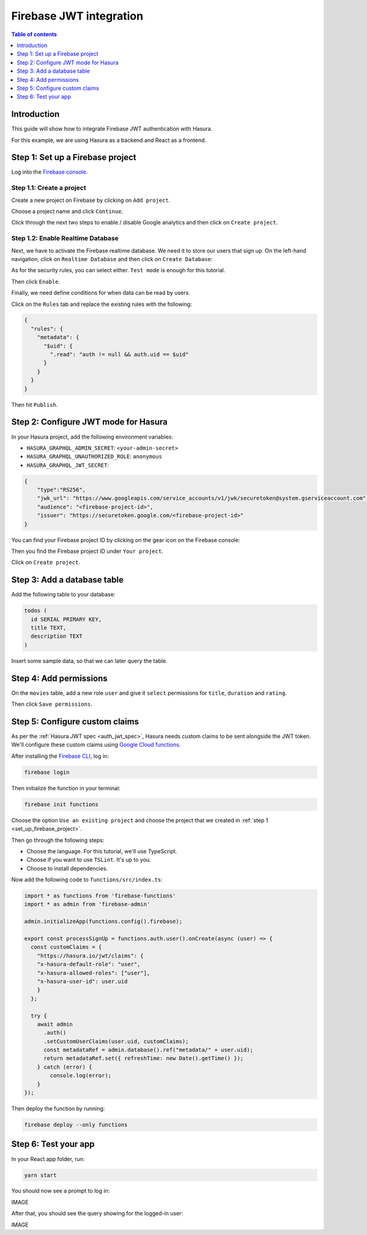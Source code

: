 .. meta::
   :description: Firebase JWT authentication for Hasura
   :keywords: hasura, docs, guide, authentication, auth, jwt, integration, firebase

.. _guides_firebase_jwt:

Firebase JWT integration
========================

.. contents:: Table of contents
  :backlinks: none
  :depth: 1
  :local:

Introduction
------------

This guide will show how to integrate Firebase JWT authentication with Hasura.

For this example, we are using Hasura as a backend and React as a frontend.

.. _set_up_firebase_project:

Step 1: Set up a Firebase project
---------------------------------

Log into the `Firebase console <https://console.firebase.google.com/>`__.

Step 1.1: Create a project
^^^^^^^^^^^^^^^^^^^^^^^^^^

Create a new project on Firebase by clicking on ``Add project``.

.. thumbnail:: /img/graphql/core/auth/firebase-create-project.png
   :alt: Create project on Firebase
   :width: 700px

Choose a project name and click ``Continue``.

.. thumbnail:: /img/graphql/core/auth/firebase-project-name.png
   :alt: Choose a project name for Firebase
   :width: 700px

Click through the next two steps to enable / disable Google analytics and then click on ``Create project``.

.. thumbnail:: /img/graphql/core/auth/firebase-finish-create-project.png
   :alt: Create Firebase project
   :width: 1000px

Step 1.2: Enable Realtime Database
^^^^^^^^^^^^^^^^^^^^^^^^^^^^^^^^^^

Next, we have to activate the Firebase realtime database. We need it to store our users that sign up.
On the left-hand navigation, click on ``Realtime Database`` and then click on ``Create Database``:

.. thumbnail:: /img/graphql/core/auth/firebase-create-realtime-db.png
   :alt: Create realtime DB on Firebase
   :width: 1000px

As for the security rules, you can select either. ``Test mode`` is enough for this tutorial.

.. thumbnail:: /img/graphql/core/auth/firebase-security-rules.png
   :alt: Define security rules for Firebase
   :width: 700px

Then click ``Enable``.

Finally, we need define conditions for when data can be read by users.

Click on the ``Rules`` tab and replace the existing rules with the following:

.. code-block:: json

    {
      "rules": {
        "metadata": {
          "$uid": {
            ".read": "auth != null && auth.uid == $uid"
          }
        }
      }
    }

.. thumbnail:: /img/graphql/core/auth/firebase-db-rules.png
   :alt: Firebase realtime DB rules
   :width: 1000px

Then hit ``Publish``.

Step 2: Configure JWT mode for Hasura
-------------------------------------

In your Hasura project, add the following environment variables:

- ``HASURA_GRAPHQL_ADMIN_SECRET``: ``<your-admin-secret>``

- ``HASURA_GRAPHQL_UNAUTHORIZED_ROLE``: ``anonymous``

- ``HASURA_GRAPHQL_JWT_SECRET``: 

.. code-block:: json

    {
        "type":"RS256",
        "jwk_url": "https://www.googleapis.com/service_accounts/v1/jwk/securetoken@system.gserviceaccount.com",
        "audience": "<firebase-project-id>",
        "issuer": "https://securetoken.google.com/<firebase-project-id>"
    }

You can find your Firebase project ID by clicking on the gear icon on the Firebase console:

.. thumbnail:: /img/graphql/core/auth/firebase-settings.png
   :alt: Firebase settings
   :width: 1000px

Then you find the Firebase project ID under ``Your project``.

.. thumbnail:: /img/graphql/core/auth/firebase-project-id.png
   :alt: Firebase project id
   :width: 1000px

Click on ``Create project``.

.. thumbnail:: /img/graphql/core/auth/firebase-finish-create-project.png
   :alt: Firebase project id
   :width: 1000px

Step 3: Add a database table
----------------------------

Add the following table to your database:

.. code-block:: sql

  todos (
    id SERIAL PRIMARY KEY,
    title TEXT,
    description TEXT
  )

Insert some sample data, so that we can later query the table.

Step 4: Add permissions
-----------------------

On the ``movies`` table, add a new role ``user`` and give it ``select`` permissions for ``title``, ``duration`` and ``rating``.

.. thumbnail:: /img/graphql/core/auth/firebase-table-permissions.png
   :alt: Table permissions
   :width: 1000px

Then click ``Save permissions``.

Step 5: Configure custom claims
-------------------------------

As per the :ref:`Hasura JWT spec <auth_jwt_spec>`, Hasura needs custom claims to be sent alongside the JWT token. 
We'll configure these custom claims using `Google Cloud functions <https://firebase.google.com/docs/functions/get-started>`__.

After installing the `Firebase CLI <https://firebase.google.com/docs/cli>`__, log in:

.. code-block:: bash

    firebase login

Then initialize the function in your terminal:

.. code-block:: bash

    firebase init functions

Choose the option ``Use an existing project`` and choose the project that we created in :ref:`step 1 <set_up_firebase_project>`.

.. thumbnail:: /img/graphql/core/auth/firebase-init-function.png
   :alt: Firebase init function
   :width: 700px

Then go through the following steps:

- Choose the language. For this tutorial, we'll use TypeScript.
- Choose if you want to use ``TSLint``. It's up to you.
- Choose to install dependencies.

Now add the following code to ``functions/src/index.ts``:

.. code-block:: javascript

    import * as functions from 'firebase-functions'
    import * as admin from 'firebase-admin'

    admin.initializeApp(functions.config().firebase);

    export const processSignUp = functions.auth.user().onCreate(async (user) => {
      const customClaims = {
        "https://hasura.io/jwt/claims": {
        "x-hasura-default-role": "user",
        "x-hasura-allowed-roles": ["user"],
        "x-hasura-user-id": user.uid
        }
      };

      try {
        await admin
          .auth()
          .setCustomUserClaims(user.uid, customClaims);
          const metadataRef = admin.database().ref("metadata/" + user.uid);
          return metadataRef.set({ refreshTime: new Date().getTime() });
        } catch (error) {
            console.log(error);
        }
    });


Then deploy the function by running:

.. code-block:: bash

    firebase deploy --only functions






Step 6: Test your app
---------------------

In your React app folder, run: 

.. code-block:: bash

    yarn start

You should now see a prompt to log in:

IMAGE

After that, you should see the query showing for the logged-in user:

IMAGE

